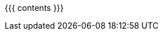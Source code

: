 :linkattrs:

:asst0: pass:normal[https://www.ops-class.org/asst/0/[ASST0, role="noexternal"]]
:asst1: pass:normal[https://www.ops-class.org/asst/1/[ASST1, role="noexternal"]]
:asst2: pass:normal[https://www.ops-class.org/asst/2/[ASST2, role="noexternal"]]
:asst3: pass:normal[https://www.ops-class.org/asst/3/[ASST3, role="noexternal"]]
:asst4: ASST4
:toolchain: pass:normal[https://www.ops-class.org/asst/toolchain/[`ops-class.org` toolchain, role="noexternal"]]
:test161: pass:normal[link:/test161[`test161`]]
:readme: pass:normal[https://github.com/ops-class/test161/blob/master/README.adoc[README]]
:ops-class: pass:normal[https://www.ops-class.org[`ops-class.org`, role="noexternal"]]
:os161: pass:normal[http://os161.eecs.harvard.edu[OS/161]]
:system161: pass:normal[http://os161.eecs.harvard.edu[System/161]]
:os161-link: http://os161.eecs.harvard.edu
:ppa-link: https://launchpad.net/~geoffrey-challen/+archive/ubuntu/os161-toolchain/
:ppa: pass:normal[https://launchpad.net/~geoffrey-challen/+archive/ubuntu/os161-toolchain/[PPA]]
:github-link: https://github.com/ops-class/

{{{ contents }}}
